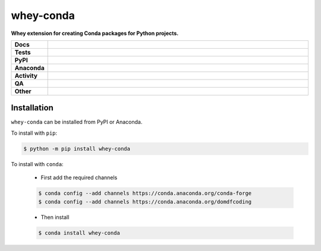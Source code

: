 ===========
whey-conda
===========

.. start short_desc

**Whey extension for creating Conda packages for Python projects.**

.. end short_desc


.. start shields

.. list-table::
	:stub-columns: 1
	:widths: 10 90

	* - Docs
	  - |docs| |docs_check|
	* - Tests
	  - |actions_linux| |actions_windows| |actions_macos| |coveralls|
	* - PyPI
	  - |pypi-version| |supported-versions| |supported-implementations| |wheel|
	* - Anaconda
	  - |conda-version| |conda-platform|
	* - Activity
	  - |commits-latest| |commits-since| |maintained| |pypi-downloads|
	* - QA
	  - |codefactor| |actions_flake8| |actions_mypy|
	* - Other
	  - |license| |language| |requires|

.. |docs| image:: https://img.shields.io/readthedocs/whey-conda/latest?logo=read-the-docs
	:target: https://whey-conda.readthedocs.io/en/latest
	:alt: Documentation Build Status

.. |docs_check| image:: https://github.com/repo-helper/whey-conda/workflows/Docs%20Check/badge.svg
	:target: https://github.com/repo-helper/whey-conda/actions?query=workflow%3A%22Docs+Check%22
	:alt: Docs Check Status

.. |actions_linux| image:: https://github.com/repo-helper/whey-conda/workflows/Linux/badge.svg
	:target: https://github.com/repo-helper/whey-conda/actions?query=workflow%3A%22Linux%22
	:alt: Linux Test Status

.. |actions_windows| image:: https://github.com/repo-helper/whey-conda/workflows/Windows/badge.svg
	:target: https://github.com/repo-helper/whey-conda/actions?query=workflow%3A%22Windows%22
	:alt: Windows Test Status

.. |actions_macos| image:: https://github.com/repo-helper/whey-conda/workflows/macOS/badge.svg
	:target: https://github.com/repo-helper/whey-conda/actions?query=workflow%3A%22macOS%22
	:alt: macOS Test Status

.. |actions_flake8| image:: https://github.com/repo-helper/whey-conda/workflows/Flake8/badge.svg
	:target: https://github.com/repo-helper/whey-conda/actions?query=workflow%3A%22Flake8%22
	:alt: Flake8 Status

.. |actions_mypy| image:: https://github.com/repo-helper/whey-conda/workflows/mypy/badge.svg
	:target: https://github.com/repo-helper/whey-conda/actions?query=workflow%3A%22mypy%22
	:alt: mypy status

.. |requires| image:: https://requires.io/github/repo-helper/whey-conda/requirements.svg?branch=master
	:target: https://requires.io/github/repo-helper/whey-conda/requirements/?branch=master
	:alt: Requirements Status

.. |coveralls| image:: https://img.shields.io/coveralls/github/repo-helper/whey-conda/master?logo=coveralls
	:target: https://coveralls.io/github/repo-helper/whey-conda?branch=master
	:alt: Coverage

.. |codefactor| image:: https://img.shields.io/codefactor/grade/github/repo-helper/whey-conda?logo=codefactor
	:target: https://www.codefactor.io/repository/github/repo-helper/whey-conda
	:alt: CodeFactor Grade

.. |pypi-version| image:: https://img.shields.io/pypi/v/whey-conda
	:target: https://pypi.org/project/whey-conda/
	:alt: PyPI - Package Version

.. |supported-versions| image:: https://img.shields.io/pypi/pyversions/whey-conda?logo=python&logoColor=white
	:target: https://pypi.org/project/whey-conda/
	:alt: PyPI - Supported Python Versions

.. |supported-implementations| image:: https://img.shields.io/pypi/implementation/whey-conda
	:target: https://pypi.org/project/whey-conda/
	:alt: PyPI - Supported Implementations

.. |wheel| image:: https://img.shields.io/pypi/wheel/whey-conda
	:target: https://pypi.org/project/whey-conda/
	:alt: PyPI - Wheel

.. |conda-version| image:: https://img.shields.io/conda/v/domdfcoding/whey-conda?logo=anaconda
	:target: https://anaconda.org/domdfcoding/whey-conda
	:alt: Conda - Package Version

.. |conda-platform| image:: https://img.shields.io/conda/pn/domdfcoding/whey-conda?label=conda%7Cplatform
	:target: https://anaconda.org/domdfcoding/whey-conda
	:alt: Conda - Platform

.. |license| image:: https://img.shields.io/github/license/repo-helper/whey-conda
	:target: https://github.com/repo-helper/whey-conda/blob/master/LICENSE
	:alt: License

.. |language| image:: https://img.shields.io/github/languages/top/repo-helper/whey-conda
	:alt: GitHub top language

.. |commits-since| image:: https://img.shields.io/github/commits-since/repo-helper/whey-conda/v0.0.0
	:target: https://github.com/repo-helper/whey-conda/pulse
	:alt: GitHub commits since tagged version

.. |commits-latest| image:: https://img.shields.io/github/last-commit/repo-helper/whey-conda
	:target: https://github.com/repo-helper/whey-conda/commit/master
	:alt: GitHub last commit

.. |maintained| image:: https://img.shields.io/maintenance/yes/2021
	:alt: Maintenance

.. |pypi-downloads| image:: https://img.shields.io/pypi/dm/whey-conda
	:target: https://pypi.org/project/whey-conda/
	:alt: PyPI - Downloads

.. end shields

Installation
--------------

.. start installation

``whey-conda`` can be installed from PyPI or Anaconda.

To install with ``pip``:

.. code-block:: bash

	$ python -m pip install whey-conda

To install with ``conda``:

	* First add the required channels

	.. code-block:: bash

		$ conda config --add channels https://conda.anaconda.org/conda-forge
		$ conda config --add channels https://conda.anaconda.org/domdfcoding

	* Then install

	.. code-block:: bash

		$ conda install whey-conda

.. end installation

